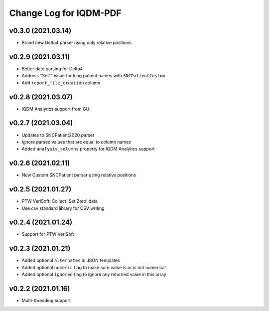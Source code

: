 Change Log for IQDM-PDF
=======================

v0.3.0 (2021.03.14)
-------------------
- Brand new Delta4 parser using only relative positions

v0.2.9 (2021.03.11)
-------------------
- Better date parsing for Delta4
- Address "Set1" issue for long patient names with ``SNCPatientCustom``
- Add ``report_file_creation`` column

v0.2.8 (2021.03.07)
-------------------
- IQDM Analytics support from GUI

v0.2.7 (2021.03.04)
--------------------
- Updates to SNCPatient2020 parser
- Ignore parsed values that are equal to column names
- Added ``analysis_columns`` property for IQDM Analytics support

v0.2.6 (2021.02.11)
-------------------
- New Custom SNCPatient parser using relative positions

v0.2.5 (2021.01.27)
-------------------
- PTW VeriSoft: Collect 'Set Zero' data
- Use csv standard library for CSV writing

v0.2.4 (2021.01.24)
-------------------
- Support for PTW VeriSoft

v0.2.3 (2021.01.21)
-------------------
- Added optional ``alternates`` in JSON templates
- Added optional ``numeric`` flag to make sure value is or is not numerical
- Added optional ``ignored`` flag to ignore any returned value in this array

v0.2.2 (2021.01.16)
-------------------
- Multi-threading support
